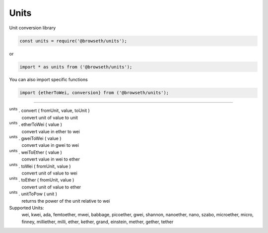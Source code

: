 .. _units:

Units
*****

Unit conversion library

.. code-block:: javascript

    const units = require('@browseth/units');

or

.. code-block:: javascript

    import * as units from ('@browseth/units');

You can also import specific functions

.. code-block:: javascript

    import {etherToWei, conversion} from ('@browseth/units');

-----

:sup:`units` . convert ( fromUnit, value, toUnit ) 
    convert unit of value to unit

:sup:`units` . etherToWei ( value ) 
    convert value in ether to wei

:sup:`units` . gweiToWei ( value ) 
    convert value in gwei to wei

:sup:`units` . weiToEther ( value ) 
    convert value in wei to ether

:sup:`units` . toWei ( fromUnit, value ) 
    convert unit of value to wei

:sup:`units` . toEther ( fromUnit, value ) 
    convert unit of value to ether

:sup:`units` . unitToPow ( unit ) 
    returns the power of the unit relative to wei

Supported Units:
    wei, kwei, ada, femtoether, mwei, babbage, picoether, gwei, shannon, nanoether, nano, szabo, microether, micro, finney, milliether, milli, ether, kether, grand, einstein, mether, gether, tether